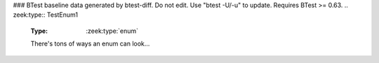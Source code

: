### BTest baseline data generated by btest-diff. Do not edit. Use "btest -U/-u" to update. Requires BTest >= 0.63.
.. zeek:type:: TestEnum1

   :Type: :zeek:type:`enum`

      .. zeek:enum:: ONE TestEnum1

         like this

      .. zeek:enum:: TWO TestEnum1

         or like this

      .. zeek:enum:: THREE TestEnum1

         multiple
         comments
         and even
         more comments

      .. zeek:enum:: FOUR TestEnum1

         adding another
         value

      .. zeek:enum:: FIVE TestEnum1

         adding another
         value

   There's tons of ways an enum can look...

.. zeek:type:: TestEnum2

   :Type: :zeek:type:`enum`

      .. zeek:enum:: A TestEnum2

         like this

      .. zeek:enum:: B TestEnum2

         or like this

      .. zeek:enum:: C TestEnum2

         multiple
         comments
         and even
         more comments

   The final comma is optional

.. zeek:id:: TestEnumVal

   :Type: :zeek:type:`TestEnum1`
   :Attributes: :zeek:attr:`&redef`
   :Default: ``ONE``

   this should reference the TestEnum1 type and not a generic "enum" type

